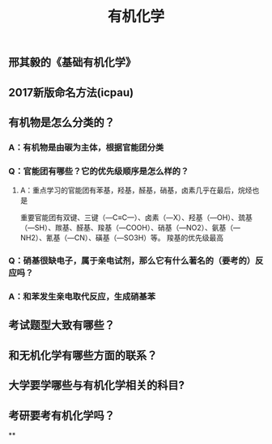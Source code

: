 #+TITLE: 有机化学
#+TAGS:

** 邢其毅的《基础有机化学》
** 2017新版命名方法(icpau)
** 有机物是怎么分类的？
*** A：有机物是由碳为主体，根据官能团分类
*** Q：官能团有哪些？它的优先级顺序是怎么样的？
   :PROPERTIES:
   :CUSTOM_ID: 5f3df3ea-6f9c-433f-997f-21fb3e096ab8
   :END:
**** A：重点学习的官能团有苯基，羟基，醛基，硝基，卤素几乎在最后，烷烃也是
重要官能团有双键、三键（—C≡C—）、卤素（—X）、羟基（—OH）、巯基（—SH）、羰基、醛基、羧基（—COOH）、硝基（—NO2）、氨基（—NH2）、氰基（—CN）、磺基（—SO3H）等。
羧基的优先级最高
*** Q：硝基很缺电子，属于亲电试剂，那么它有什么著名的（要考的）反应吗？
*** A：和苯发生亲电取代反应，生成硝基苯
** 考试题型大致有哪些？
   :PROPERTIES:
   :CUSTOM_ID: 5f3f7d68-905d-4183-9f0b-ca96e60fc939
   :END:
** 和无机化学有哪些方面的联系？
** 大学要学哪些与有机化学相关的科目?
** 考研要考有机化学吗？
**
